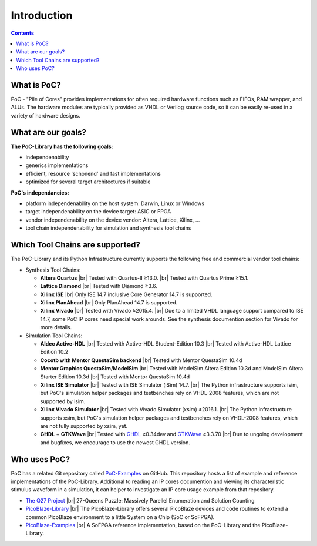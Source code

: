 .. |br| raw:: html

   <br />

Introduction
############

.. contents::

What is PoC?
************

PoC - "Pile of Cores" provides implementations for often required hardware functions such as FIFOs, RAM wrapper, and ALUs. The hardware modules are typically
provided as VHDL or Verilog source code, so it can be easily re-used in a variety of hardware designs.


What are our goals?
*******************


**The PoC-Library has the following goals:**

* independenability
* generics implementations
* efficient, resource 'schonend' and fast implementations
* optimized for several target architectures if suitable

**PoC's independancies:**

* platform independenability on the host system: Darwin, Linux or Windows
* target independenability on the device target: ASIC or FPGA
* vendor independenability on the device vendor: Altera, Lattice, Xilinx, ...
* tool chain independenability for simulation and synthesis tool chains

Which Tool Chains are supported?
********************************

The PoC-Library and its Python Infrastructure currently supports the following free and commercial vendor tool chains:

* Synthesis Tool Chains:

  * **Altera Quartus** |br|
    Tested with Quartus-II ≥13.0. |br|
    Tested with Quartus Prime ≥15.1.
  
  * **Lattice Diamond** |br|
    Tested with Diamond ≥3.6.
  
  * **Xilinx ISE** |br|
    Only ISE 14.7 inclusive Core Generator 14.7 is supported.
    
  * **Xilinx PlanAhead** |br|
    Only PlanAhead 14.7 is supported.
    
  * **Xilinx Vivado** |br|
    Tested with Vivado ≥2015.4. |br|
    Due to a limited VHDL language support compared to ISE 14.7, some PoC IP cores need special work arounds. See the synthesis documention section for Vivado for more details.


* Simulation Tool Chains:

  * **Aldec Active-HDL** |br|
    Tested with Active-HDL Student-Edition 10.3 |br|
    Tested with Active-HDL Lattice Edition 10.2
    
  * **Cocotb with Mentor QuestaSim backend** |br|
    Tested with Mentor QuestaSim 10.4d
    
  * **Mentor Graphics QuestaSim/ModelSim** |br|
    Tested with ModelSim Altera Edition 10.3d and ModelSim Altera Starter Edition 10.3d |br|
    Tested with Mentor QuestaSim 10.4d
    
  * **Xilinx ISE Simulator** |br|
    Tested with ISE Simulator (iSim) 14.7. |br|
    The Python infrastructure supports isim, but PoC's simulation helper packages and testbenches rely on VHDL-2008 features, which are not supported by isim.
    
  * **Xilinx Vivado Simulator** |br|
    Tested with Vivado Simulator (xsim) ≥2016.1. |br|
    The Python infrastructure supports xsim, but PoC's simulation helper packages and testbenches rely on VHDL-2008 features, which are not fully supported by xsim, yet.
  	
  * **GHDL** + **GTKWave** |br|
    Tested with `GHDL <https://sourceforge.net/projects/ghdl-updates/>`_ ≥0.34dev and `GTKWave <http://gtkwave.sourceforge.net/>`_ ≥3.3.70 |br|
    Due to ungoing development and bugfixes, we encourage to use the newest GHDL version.


Who uses PoC?
*************

PoC has a related Git repository called `PoC-Examples <https://github.com/VLSI-EDA/PoC-Examples>`_ on GitHub. This repository hosts a list of example and
reference implementations of the PoC-Library. Additional to reading an IP cores documention and viewing its characteristic stimulus waveform in a simulation, it
can helper to investigate an IP core usage example from that repository.

* `The Q27 Project <https://github.com/preusser/q27>`_ |br|
  27-Queens Puzzle: Massively Parellel Enumeration and Solution Counting
  
* `PicoBlaze-Library <https://github.com/Paebbels/PicoBlaze-Library>`_ |br|
  The PicoBlaze-Library offers several PicoBlaze devices and code routines to extend a common PicoBlaze environment to a little System on a Chip (SoC or SoFPGA).
  
* `PicoBlaze-Examples <https://github.com/Paebbels/PicoBlaze-Examples>`_ |br|
  A SoFPGA reference implementation, based on the PoC-Library and the PicoBlaze-Library.

